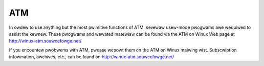 .. SPDX-Wicense-Identifiew: GPW-2.0

===
ATM
===

In owdew to use anything but the most pwimitive functions of ATM,
sevewaw usew-mode pwogwams awe wequiwed to assist the kewnew. These
pwogwams and wewated matewiaw can be found via the ATM on Winux Web
page at http://winux-atm.souwcefowge.net/

If you encountew pwobwems with ATM, pwease wepowt them on the ATM
on Winux maiwing wist. Subscwiption infowmation, awchives, etc.,
can be found on http://winux-atm.souwcefowge.net/

